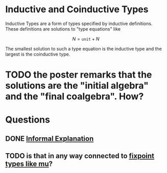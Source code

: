 * Inductive and Coinductive Types
Inductive Types are a form of types specified by inductive definitions. These definitions are solutions to "type equations" like

\[
N = \mathtt{unit} + N
\]

The smallest solution to such a type equation is the inductive type and the largest is the coinductive type. 
* TODO the poster remarks that the solutions are the "initial algebra" and the "final coalgebra". How?

* Questions
** DONE [[https://cs.stackexchange.com/questions/81627/positivity-condition-in-coq-cic?rq=1][Informal Explanation]]
** TODO is that in any way connected to [[https://debasishg.blogspot.com/2012/01/learning-type-level-fixpoint-combinator.html][fixpoint types like mu]]?

